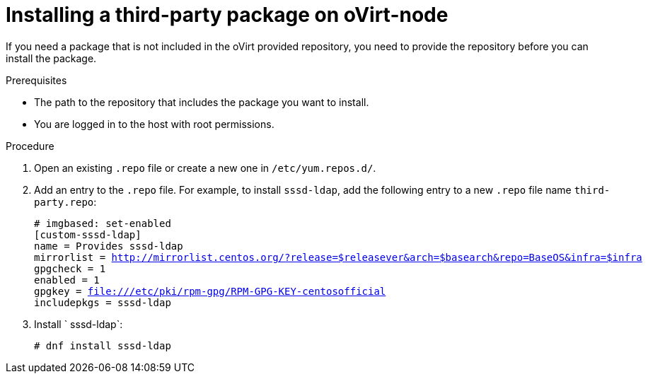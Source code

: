 

:_content-type: PROCEDURE
[id="proc_installing-a-third-party-package-on-ovirt-node_{context}"]
= Installing a third-party package on oVirt-node

[role="_abstract"]
If you need a package that is not included in the oVirt provided repository, you need to provide the repository before you can install the package.

.Prerequisites

* The path to the repository that includes the package you want to install.
* You are logged in to the host with root permissions.

.Procedure

. Open an existing `.repo` file or create a new one in `/etc/yum.repos.d/`.

. Add an entry to the `.repo` file. For example, to install `sssd-ldap`, add the following entry to a new `.repo` file name `third-party.repo`:
+
[source,terminal,subs="normal"]
----
# imgbased: set-enabled
[custom-sssd-ldap]
name = Provides sssd-ldap
mirrorlist = http://mirrorlist.centos.org/?release=$releasever&arch=$basearch&repo=BaseOS&infra=$infra
gpgcheck = 1
enabled = 1
gpgkey = file:///etc/pki/rpm-gpg/RPM-GPG-KEY-centosofficial
includepkgs = sssd-ldap
----

. Install ` sssd-ldap`:
+
[source,terminal,subs="normal"]
----
# dnf install sssd-ldap
----

